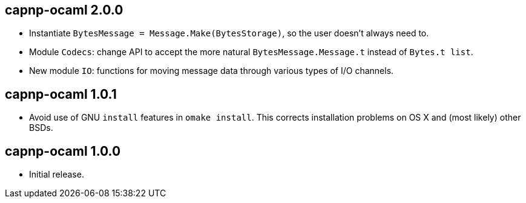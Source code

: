 
capnp-ocaml 2.0.0
-----------------
* Instantiate `BytesMessage = Message.Make(BytesStorage)`, so the user doesn't always
  need to.
* Module `Codecs`: change API to accept the more natural `BytesMessage.Message.t`
  instead of `Bytes.t list`.
* New module `IO`: functions for moving message data through various types of I/O
  channels.

capnp-ocaml 1.0.1
-----------------
* Avoid use of GNU `install` features in `omake install`.  This corrects installation
  problems on OS X and (most likely) other BSDs.

capnp-ocaml 1.0.0
-----------------
* Initial release.

